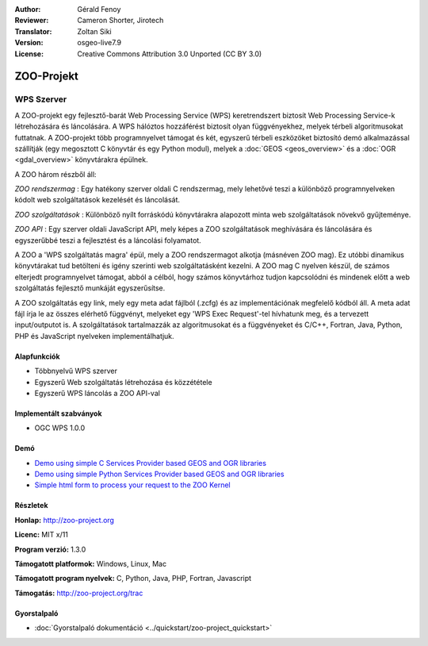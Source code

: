 :Author: Gérald Fenoy
:Reviewer: Cameron Shorter, Jirotech
:Translator: Zoltan Siki
:Version: osgeo-live7.9
:License: Creative Commons Attribution 3.0 Unported (CC BY 3.0)

.. image:: /images/project_logos/logo-Zoo.png
  :alt: project logo
  :align: right
  :target: http://zoo-project.org/

.. image:: /images/logos/OSGeo_community.png
  :scale: 100
  :alt: OSGeo Community Project
  :align: right
  :target: http://www.osgeo.org

ZOO-Projekt
================================================================================

WPS Szerver
~~~~~~~~~~~~~~~~~~~~~~~~~~~~~~~~~~~~~~~~~~~~~~~~~~~~~~~~~~~~~~~~~~~~~~~~~~~~~~~~

A ZOO-projekt egy fejlesztő-barát Web Processing Service (WPS) keretrendszert
biztosít Web Processing Service-k létrehozására és láncolására.
A WPS hálóztos hozzáférést biztosít olyan függvényekhez, melyek térbeli 
algoritmusokat futtatnak.
A ZOO-projekt több programnyelvet támogat és két, egyszerű térbeli eszközöket 
biztosító demó alkalmazással szállítják (egy megosztott C könyvtár  és egy
Python modul), melyek a :doc:`GEOS <geos_overview>` és a 
:doc:`OGR <gdal_overview>` könyvtárakra épülnek.

A ZOO három részből áll:

.. image:: /images/projects/zoo/zoo-project-demo-2.png
  :scale: 40 %
  :alt: screenshot
  :align: right

*ZOO rendszermag* : Egy hatékony szerver oldali C rendszermag, mely lehetővé 
teszi a különböző programnyelveken kódolt web szolgáltatások kezelését és
láncolását.

*ZOO szolgáltatások* : Különböző nyílt forráskódú könyvtárakra alapozott
minta web szolgáltatások növekvő gyűjteménye.

*ZOO API* : Egy szerver oldali JavaScript API, mely képes a ZOO szolgáltatások
meghívására és láncolására és egyszerűbbé teszi a fejlesztést és a láncolási
folyamatot.

A ZOO a 'WPS szolgáltatás magra' épül, mely a ZOO rendszermagot alkotja
(másnéven ZOO mag). Ez utóbbi dinamikus könyvtárakat tud betölteni és igény 
szerinti web szolgáltatásként kezelni. A ZOO mag C nyelven készül, de 
számos elterjedt programnyelvet támogat, abból a célból, hogy számos 
könyvtárhoz tudjon kapcsolódni és mindenek előtt a web szolgáltatás fejlesztő
munkáját egyszerűsítse.

A ZOO szolgáltatás egy link, mely egy meta adat fájlból (.zcfg) és az 
implementációnak megfelelő kódból áll. A meta adat fájl írja le az összes
elérhető függvényt, melyeket egy 'WPS Exec Request'-tel hívhatunk meg, és a
tervezett input/outputot is. A szolgáltatások tartalmazzák az algoritmusokat
és a függvényeket és C/C++, Fortran, Java, Python, PHP és JavaScript
nyelveken implementálhatjuk.

Alapfunkciók
--------------------------------------------------------------------------------

* Többnyelvű WPS szerver
* Egyszerű Web szolgáltatás létrehozása és közzététele
* Egyszerű WPS láncolás a ZOO API-val

Implementált szabványok
--------------------------------------------------------------------------------

* OGC WPS 1.0.0

Demó
--------------------------------------------------------------------------------

* `Demo using simple C Services Provider based GEOS and OGR libraries <http://localhost/zoo-demo/spatialtools.html>`_
* `Demo using simple Python Services Provider based GEOS and OGR libraries <http://localhost/zoo-demo/spatialtools-py.html>`_
* `Simple html form to process your request to the ZOO Kernel <http://localhost/zoo-demo/spatialtools.html>`_


Részletek
--------------------------------------------------------------------------------

**Honlap:** http://zoo-project.org

**Licenc:** MIT x/11

**Program verzió:** 1.3.0

**Támogatott platformok:** Windows, Linux, Mac

**Támogatott program nyelvek:** C, Python, Java, PHP, Fortran, Javascript

**Támogatás:** http://zoo-project.org/trac


Gyorstalpaló
--------------------------------------------------------------------------------

* :doc:`Gyorstalpaló dokumentáció <../quickstart/zoo-project_quickstart>`

